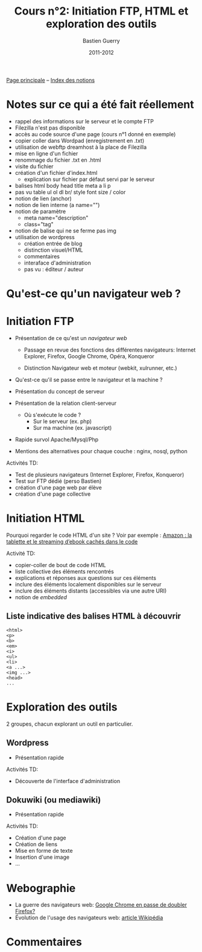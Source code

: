 #+TITLE: Cours n°2: Initiation FTP, HTML et exploration des outils
#+AUTHOR: Bastien Guerry
#+DATE: 2011-2012
#+LANGUAGE: fr
#+OPTIONS:  skip:nil toc:t
#+STARTUP:  even hidestars unfold

[[file:index.org][Page principale]] -- [[file:theindex.org][Index des notions]]

* Notes sur ce qui a été fait réellement

- rappel des informations sur le serveur et le compte FTP
- Filezilla n'est pas disponible
- accès au code source d'une page (cours n°1 donné en exemple)
- copier coller dans Wordpad (enregistrement en .txt)
- utilisation de webftp dreamhost à la place de Filezilla
- mise en ligne d'un fichier
- renommage du fichier .txt en .html
- visite du fichier
- création d'un fichier d'index.html
  - explication sur fichier par défaut servi par le serveur
- balises
  html
  body
  head
  title
  meta
  a
  li
  p
- pas vu
  table
  ul ol dl
  br/
  style
  font size / color
- notion de lien (anchor)
- notion de lien interne (a name="")
- notion de paramètre
  - meta name="description"
  - class="tag"
- notion de balise qui ne se ferme pas img
- utilisation de wordpress
  - création entrée de blog
  - distinction visuel/HTML
  - commentaires 
  - interaface d'administration
  - pas vu : éditeur / auteur 

* Qu'est-ce qu'un navigateur web ?
* Initiation FTP

#+INDEX: FTP
#+INDEX: Internet Explorer
#+INDEX: Firefox
#+INDEX: Opéra
#+INDEX: Konqueror
#+INDEX: Google Chrome
#+INDEX: Xulrunner
#+INDEX: Webkit
#+INDEX: Java
#+INDEX: Javascript
#+INDEX: Cookie
#+INDEX: Php
#+INDEX: Serveur
#+INDEX: Client-Serveur
#+INDEX: Base de donnée
#+INDEX: Navigateur Web
#+INDEX: Mysql
#+INDEX: Apache
#+INDEX: LAMP

- Présentation de ce qu'est un /navigateur web/

  - Passage en revue des fonctions des différentes navigateurs:
    Internet Explorer, Firefox, Google Chrome, Opéra, Konqueror

  - Distinction Navigateur web et moteur (webkit, xulrunner, etc.)

- Qu'est-ce qu'il se passe entre le navigateur et la machine ?

- Présentation du concept de serveur

- Présentation de la relation client-serveur
  
  - Où s'exécute le code ?
    - Sur le serveur (ex. php)
    - Sur ma machine (ex. javascript)

- Rapide survol Apache/Mysql/Php
- Mentions des alternatives pour chaque couche : nginx, nosql, python

Activités TD: 

- Test de plusieurs navigateurs (Internet Explorer, Firefox, Konqueror)
- Test sur FTP dédié (perso Bastien)
- création d'une page web par élève
- création d'une page collective

** COMMENT Informations de connexion

:    Hostname: ps18759.dreamhostps.com
:    Username: denisdiderot
:    Password: xxxxx (changeable through the web panel)

* Initiation HTML

#+INDEX: HTML

Pourquoi regarder le code HTML d'un site ?  Voir par exemple : [[http://www.ebouquin.fr/2011/09/26/amazon-la-tablette-et-le-streaming-debook-caches-dans-le-code/][Amazon : la
tablette et le streaming d’ebook cachés dans le code]]

Activité TD:

- copier-coller de bout de code HTML
- liste collective des éléments rencontrés
- explications et réponses aux questions sur ces éléments
- inclure des éléments localement disponibles sur le serveur
- inclure des éléments distants (accessibles via une autre URI)
- notion de /embedded/

** Liste indicative des balises HTML à découvrir

#+INDEX: <html> 
#+INDEX: <p>
#+INDEX: <b> 
#+INDEX: <em> 
#+INDEX: <i>
#+INDEX: <ul> 
#+INDEX: <li>
#+INDEX: <a ...>
#+INDEX: <head>

: <html> 
: <p>
: <b> 
: <em> 
: <i>
: <ul> 
: <li>
: <a ...>
: <img ...>
: <head>
: ...

* Exploration des outils

2 groupes, chacun explorant un outil en particulier.

** Wordpress

#+INDEX: Wordpress

- Présentation rapide

Activités TD:

- Découverte de l'interface d'administration

** Dokuwiki (ou mediawiki)

#+INDEX: Mediawiki
#+INDEX: Syntaxe wiki

- Présentation rapide

Activités TD:

- Création d'une page
- Création de liens
- Mise en forme de texte
- Insertion d'une image
- ...

* COMMENT Esquisse du cours

- 1h30: Structure du web
  - client / serveur
  - site statique / site dynamique
  - Les « adresses » : IP, URL et URIs
  - Les noms : nom de machine, nom de domaine, DNS
  - Les protocoles (http, ftp, ...)

- 1h30: Typologie empirique des sites web parcourus dans la classe
  - site statique ou dynamique ?
  - quels droits sur les contenus ?
  - site collaboratif ? participatif ?
  - quel langage dynamique utilisé ?
  - utilisation d'une base de donnée ?
  - quelle structure de l'ensemble du site ?

* COMMENT Pour aller plus loin
* Webographie

- La guerre des navigateurs web: [[http://news.slashdot.org/story/11/09/29/1945201/chrome-set-to-take-no-2-spot-from-firefox][Google Chrome en passe de doubler Firefox?]]
- Évolution de l'usage des navigateurs web: [[http://fr.wikipedia.org/wiki/%25C3%2589volution_de_l%2527usage_des_navigateurs_Web][article Wikipédia]]

* COMMENT Bibliographie
* Commentaires
